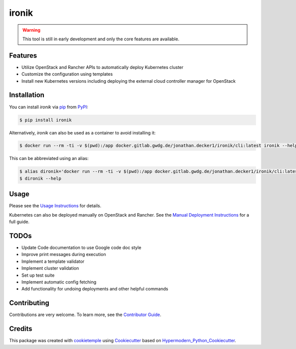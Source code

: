 ironik
===========================

|PyPI| |Python Version| |Read the Docs| |pre-commit| |Black|

.. |PyPI| image:: https://img.shields.io/pypi/v/ironik.svg
   :target: https://pypi.org/project/ironik/
   :alt: PyPI
.. |Python Version| image:: https://img.shields.io/pypi/pyversions/ironik
   :target: https://pypi.org/project/ironik
   :alt: Python Version
.. |Read the Docs| image:: https://img.shields.io/readthedocs/ironik/latest.svg?label=Read%20the%20Docs
   :target: https://ironik.readthedocs.io/
   :alt: Read the documentation at https://ironik.readthedocs.io/
.. |pre-commit| image:: https://img.shields.io/badge/pre--commit-enabled-brightgreen?logo=pre-commit&logoColor=white
   :target: https://github.com/pre-commit/pre-commit
   :alt: pre-commit
.. |Black| image:: https://img.shields.io/badge/code%20style-black-000000.svg
   :target: https://github.com/psf/black
   :alt: Black

.. Warning:: This tool is still in early development and only the core features are available.

Features
--------

- Utilize OpenStack and Rancher APIs to automatically deploy Kubernetes cluster
- Customize the configuration using templates
- Install new Kubernetes versions including deploying the external cloud controller manager for OpenStack

Installation
------------

You can install *ironik* via pip_ from PyPI_:

.. code:: console

   $ pip install ironik

Alternatively, *ironik* can also be used as a container to avoid installing it:

.. code:: console

   $ docker run --rm -ti -v $(pwd):/app docker.gitlab.gwdg.de/jonathan.decker1/ironik/cli:latest ironik --help

This can be abbreviated using an alias:

.. code:: console

   $ alias dironik='docker run --rm -ti -v $(pwd):/app docker.gitlab.gwdg.de/jonathan.decker1/ironik/cli:latest ironik'
   $ dironik --help

Usage
-----

Please see the `Usage Instructions <https://ironik.readthedocs.io/en/latest/cli_usage.html>`_ for details.

Kubernetes can also be deployed manually on OpenStack and Rancher.
See the `Manual Deployment Instructions <https://ironik.readthedocs.io/en/latest/manual_kubernetes_deployment.html>`_ for a full guide.

TODOs
-----

- Update Code documentation to use Google code doc style
- Improve print messages during execution
- Implement a template validator
- Implement cluster validation
- Set up test suite
- Implement automatic config fetching
- Add functionality for undoing deployments and other helpful commands

Contributing
------------

Contributions are very welcome. To learn more, see the `Contributor Guide`_.


Credits
-------

This package was created with cookietemple_ using Cookiecutter_ based on Hypermodern_Python_Cookiecutter_.

.. _cookietemple: https://cookietemple.com
.. _Cookiecutter: https://github.com/audreyr/cookiecutter
.. _MIT: http://opensource.org/licenses/MIT
.. _PyPI: https://pypi.org/
.. _Hypermodern_Python_Cookiecutter: https://github.com/cjolowicz/cookiecutter-hypermodern-python
.. _pip: https://pip.pypa.io/
.. _Contributor Guide: CONTRIBUTING.rst
.. _Usage: https://ironik.readthedocs.io/en/latest/usage.html
